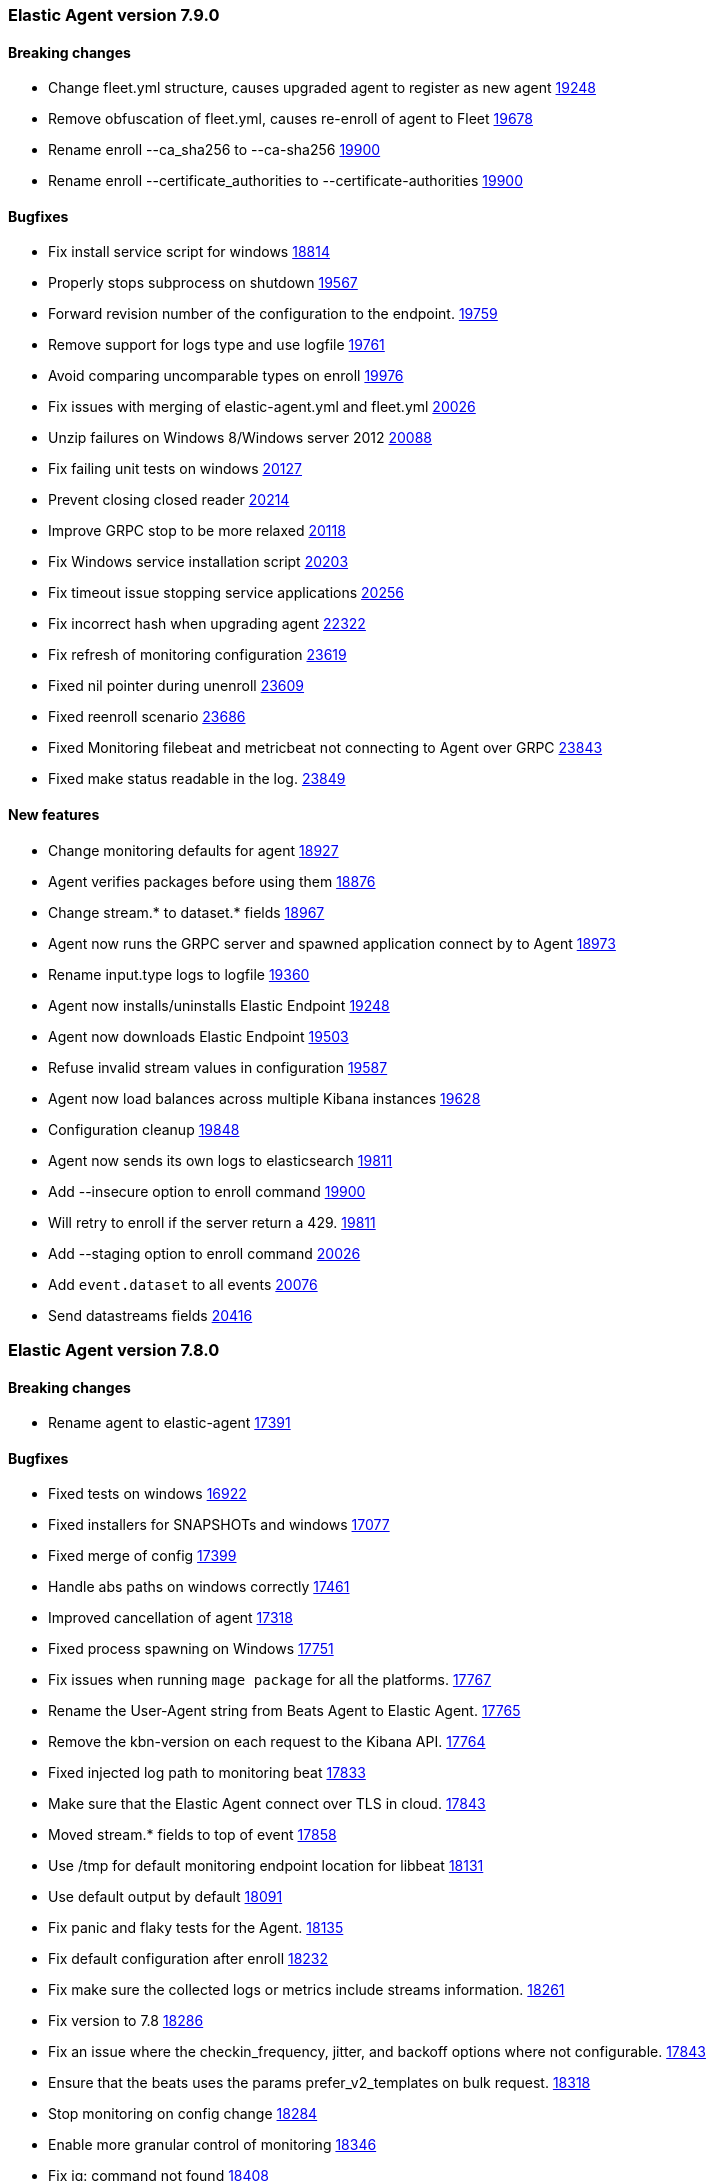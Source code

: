 // Use these for links to issue and pulls. Note issues and pulls redirect one to
// each other on Github, so don't worry too much on using the right prefix.
:issue: https://github.com/elastic/beats/issues/
:pull: https://github.com/elastic/beats/pull/

[[release-notes-7.9.0]]
=== Elastic Agent version 7.9.0


==== Breaking changes
- Change fleet.yml structure, causes upgraded agent to register as new agent {pull}19248[19248]
- Remove obfuscation of fleet.yml, causes re-enroll of agent to Fleet {pull}19678[19678]
- Rename enroll --ca_sha256 to --ca-sha256 {pull}19900[19900]
- Rename enroll --certificate_authorities to --certificate-authorities {pull}19900[19900]

==== Bugfixes

- Fix install service script for windows {pull}18814[18814]
- Properly stops subprocess on shutdown {pull}19567[19567]
- Forward revision number of the configuration to the endpoint. {pull}19759[19759]
- Remove support for logs type and use logfile {pull}19761[19761]
- Avoid comparing uncomparable types on enroll {issue}19976[19976]
- Fix issues with merging of elastic-agent.yml and fleet.yml {pull}20026[20026]
- Unzip failures on Windows 8/Windows server 2012 {pull}20088[20088]
- Fix failing unit tests on windows {pull}20127[20127]
- Prevent closing closed reader {pull}20214[20214]
- Improve GRPC stop to be more relaxed {pull}20118[20118]
- Fix Windows service installation script {pull}20203[20203]
- Fix timeout issue stopping service applications {pull}20256[20256]
- Fix incorrect hash when upgrading agent {pull}22322[22322]
- Fix refresh of monitoring configuration {pull}23619[23619]
- Fixed nil pointer during unenroll {pull}23609[23609]
- Fixed reenroll scenario {pull}23686[23686]
- Fixed Monitoring filebeat and metricbeat not connecting to Agent over GRPC {pull}23843[23843]
- Fixed make status readable in the log. {pull}23849[23849]

==== New features

- Change monitoring defaults for agent {pull}18927[18927]
- Agent verifies packages before using them {pull}18876[18876]
- Change stream.* to dataset.* fields {pull}18967[18967]
- Agent now runs the GRPC server and spawned application connect by to Agent {pull}18973[18973]
- Rename input.type logs to logfile {pull}19360[19360]
- Agent now installs/uninstalls Elastic Endpoint {pull}19248[19248]
- Agent now downloads Elastic Endpoint {pull}19503[19503]
- Refuse invalid stream values in configuration {pull}19587[19587]
- Agent now load balances across multiple Kibana instances {pull}19628[19628]
- Configuration cleanup {pull}19848[19848]
- Agent now sends its own logs to elasticsearch {pull}19811[19811]
- Add --insecure option to enroll command {pull}19900[19900]
- Will retry to enroll if the server return a 429. {pull}19918[19811]
- Add --staging option to enroll command {pull}20026[20026]
- Add `event.dataset` to all events {pull}20076[20076]
- Send datastreams fields {pull}20416[20416]

[[release-notes-7.8.0]]
=== Elastic Agent version 7.8.0

==== Breaking changes
- Rename agent to elastic-agent {pull}17391[17391]

==== Bugfixes

- Fixed tests on windows {pull}16922[16922]
- Fixed installers for SNAPSHOTs and windows {pull}17077[17077]
- Fixed merge of config {pull}17399[17399]
- Handle abs paths on windows correctly {pull}17461[17461]
- Improved cancellation of agent {pull}17318[17318]
- Fixed process spawning on Windows {pull}17751[17751]
- Fix issues when running `mage package` for all the platforms. {pull}17767[17767]
- Rename the User-Agent string from Beats Agent to Elastic Agent. {pull}17765[17765]
- Remove the kbn-version on each request to the Kibana API. {pull}17764[17764]
- Fixed injected log path to monitoring beat {pull}17833[17833]
- Make sure that the Elastic Agent connect over TLS in cloud. {pull}17843[17843]
- Moved stream.* fields to top of event {pull}17858[17858]
- Use /tmp for default monitoring endpoint location for libbeat {pull}18131[18131]
- Use default output by default {pull}18091[18091]
- Fix panic and flaky tests for the Agent. {pull}18135[18135]
- Fix default configuration after enroll {pull}18232[18232]
- Fix make sure the collected logs or metrics include streams information. {pull}18261[18261]
- Fix version to 7.8 {pull}18286[18286]
- Fix an issue where the checkin_frequency, jitter, and backoff options where not configurable. {pull}17843[17843]
- Ensure that the beats uses the params prefer_v2_templates on bulk request. {pull}18318[18318]
- Stop monitoring on config change {pull}18284[18284]
- Enable more granular control of monitoring {pull}18346[18346]
- Fix jq: command not found {pull}18408[18408]
- Avoid Chown on windows {pull}18512[18512]
- Clean action store after enrolling to new configuration {pull}18656[18656]
- Avoid watching monitor logs {pull}18723[18723]
- Correctly report platform and family. {issue}18665[18665]
- Guard against empty stream.datasource and namespace {pull}18769[18769]
- Fix install service script for windows {pull}18814[18814]

==== New features

- Generate index name in a format type-dataset-namespace {pull}16903[16903]
- OS agnostic default configuration {pull}17016[17016]
- Introduced post install hooks {pull}17241[17241]
- Support for config constraints {pull}17112[17112]
- Introduced `mage demo` command {pull}17312[17312]
- Display the stability of the agent at enroll and start.  {pull}17336[17336]
- Expose stream.* variables in events {pull}17468[17468]
- Monitoring configuration reloadable {pull}17855[17855]
- Pack ECS metadata to request payload send to fleet {pull}17894[17894]
- Allow CLI overrides of paths {pull}17781[17781]
- Enable Filebeat input: S3, Azureeventhub, cloudfoundry, httpjson, netflow, o365audit. {pull}17909[17909]
- Configurable log level {pull}18083[18083]
- Use data subfolder as default for process logs {pull}17960[17960]
- Enable introspecting configuration {pull}18124[18124]
- Follow home path for all config files {pull}18161[18161]
- Do not require unnecessary configuration {pull}18003[18003]
- Use nested objects so fleet can handle metadata correctly {pull}18234[18234]
- Enable debug log level for Metricbeat and Filebeat when run under the Elastic Agent. {pull}17935[17935]
- Pick up version from libbeat {pull}18350[18350]
- More clear output of inspect command {pull}18405[18405]
- When not port are specified and the https is used fallback to 443 {pull}18844[18844]
- Basic upgrade process {pull}21002[21002]
